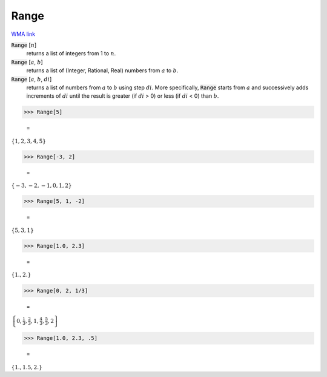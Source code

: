 Range
=====

`WMA link <https://reference.wolfram.com/language/ref/Range.html>`_


:code:`Range` [:math:`n`]
    returns a list of integers from 1 to :math:`n`.

:code:`Range` [:math:`a`, :math:`b`]
    returns a list of (Integer, Rational, Real) numbers from :math:`a` to :math:`b`.

:code:`Range` [:math:`a`, :math:`b`, :math:`di`]
    returns a list of numbers from :math:`a` to :math:`b` using step :math:`di`.
    More specifically, :code:`Range`  starts from :math:`a` and successively adds         increments of :math:`di` until the result is greater (if :math:`di` > 0) or         less (if :math:`di` < 0) than :math:`b`.





>>> Range[5]

    =
:math:`\left\{1,2,3,4,5\right\}`


>>> Range[-3, 2]

    =
:math:`\left\{-3,-2,-1,0,1,2\right\}`


>>> Range[5, 1, -2]

    =
:math:`\left\{5,3,1\right\}`


>>> Range[1.0, 2.3]

    =
:math:`\left\{1.,2.\right\}`


>>> Range[0, 2, 1/3]

    =
:math:`\left\{0,\frac{1}{3},\frac{2}{3},1,\frac{4}{3},\frac{5}{3},2\right\}`


>>> Range[1.0, 2.3, .5]

    =
:math:`\left\{1.,1.5,2.\right\}`


